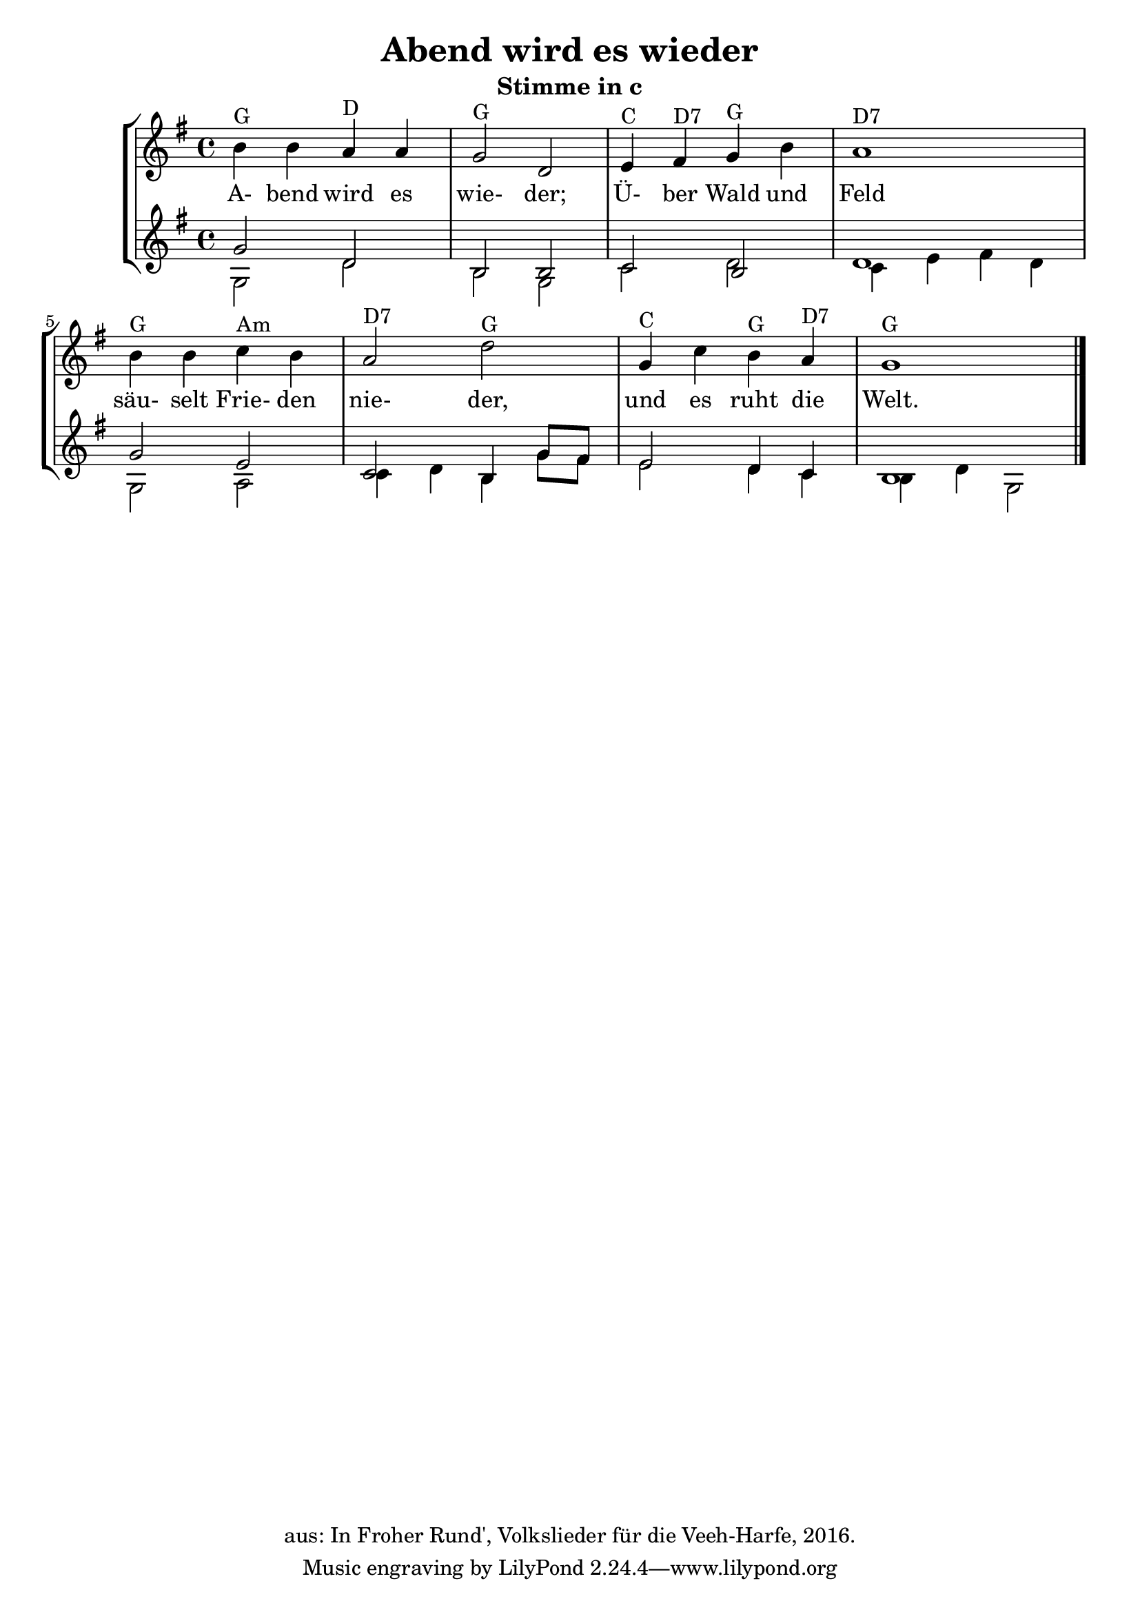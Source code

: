 \version "2.18"
\header {
	title = "Abend wird es wieder"
	subtitle = "Stimme in c"
	copyright = "aus: In Froher Rund', Volkslieder für die Veeh-Harfe, 2016."
}

\score{
	\new StaffGroup
    <<
	\new Staff {
		\time 4/4 \key g \major
		\relative {
			b'4^"G" b4 a4 ^"D" a4 | g2 ^"G" d2
			e4 ^"C" fis4 ^"D7" g4 ^"G" b4 | a1 ^"D7"
			b4 ^"G" b4 c4 ^"Am" b4 | a2 ^"D7" d2 ^"G"
			g,4 ^"C" c4 b4 ^"G" a4 ^"D7" | g1 ^"G" \bar "|."
		}
	}
	\addlyrics {
		A- bend wird es wie- der;
		Ü- ber Wald und Feld
		säu- selt Frie- den nie- der,
		und es ruht die Welt.
	} 
	\new Staff <<
		{
			\time 4/4 \key g \major
			\relative {
				g'2 d2 | b2 b2 |
				c2 b2 | d1 |
				g2 e2 | c2 b4 g'8 fis8 |
				e2 d4 c4 | b1
			}
		} \\
		{
			\time 4/4 \key g \major
			\relative {
				g2 d'2 | b2 g2 |
				c2 d2 | c4 e4 fis4 d4 |
				g,2 a2 | c4 d4 b4 g'8 fis8 |
				e2 d4 c4 | b4 d4 g,2
			}
		}
	>>
    >>
}

\layout {
	\context {
	\Score
	\override SpacingSpanner.base-shortest-duration = #(ly:make-moment 1/16)
	}
}

